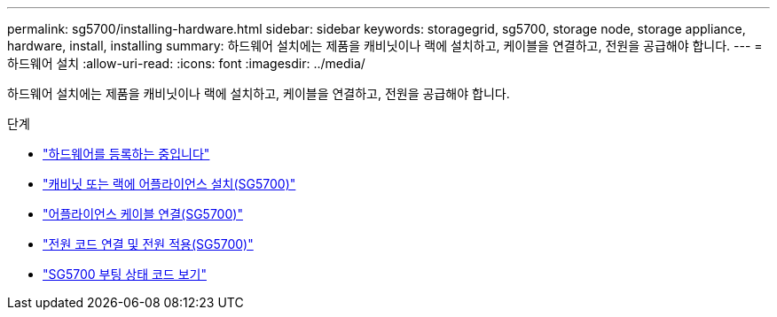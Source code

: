 ---
permalink: sg5700/installing-hardware.html 
sidebar: sidebar 
keywords: storagegrid, sg5700, storage node, storage appliance, hardware, install, installing 
summary: 하드웨어 설치에는 제품을 캐비닛이나 랙에 설치하고, 케이블을 연결하고, 전원을 공급해야 합니다. 
---
= 하드웨어 설치
:allow-uri-read: 
:icons: font
:imagesdir: ../media/


[role="lead"]
하드웨어 설치에는 제품을 캐비닛이나 랙에 설치하고, 케이블을 연결하고, 전원을 공급해야 합니다.

.단계
* link:registering-hardware.html["하드웨어를 등록하는 중입니다"]
* link:installing-appliance-in-cabinet-or-rack-sg5700.html["캐비닛 또는 랙에 어플라이언스 설치(SG5700)"]
* link:cabling-appliance-sg5700.html["어플라이언스 케이블 연결(SG5700)"]
* link:connecting-power-cords-and-applying-power-sg5700.html["전원 코드 연결 및 전원 적용(SG5700)"]
* link:viewing-sg5700-boot-up-status-codes.html["SG5700 부팅 상태 코드 보기"]

